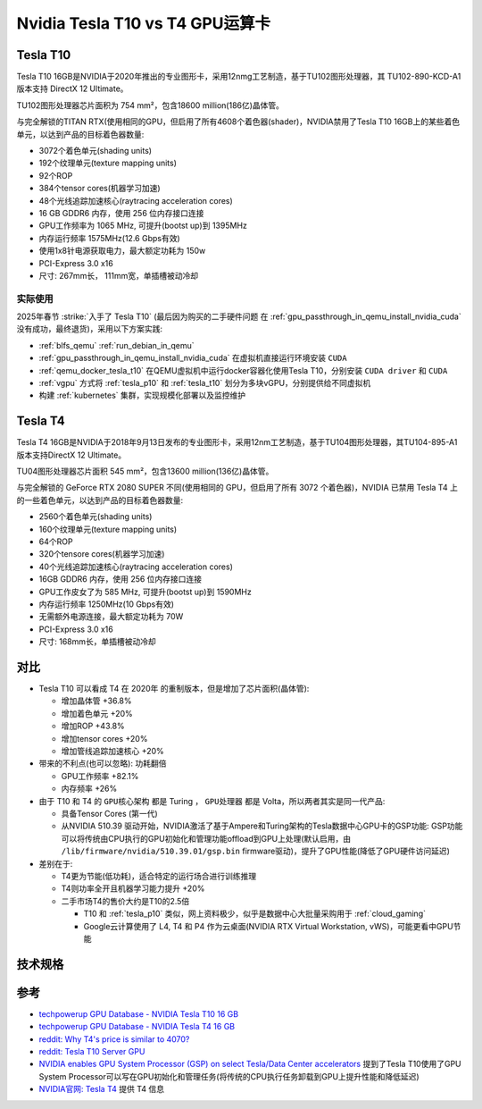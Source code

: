 .. _tesla_t10_vs_t4:

=================================
Nvidia Tesla T10 vs T4 GPU运算卡
=================================

.. _tesla_t10:

Tesla T10
============

Tesla T10 16GB是NVIDIA于2020年推出的专业图形卡，采用12nmg工艺制造，基于TU102图形处理器，其 TU102-890-KCD-A1 版本支持 DirectX 12 Ultimate。

TU102图形处理器芯片面积为 754 mm²，包含18600 million(186亿)晶体管。

与完全解锁的TITAN RTX(使用相同的GPU，但启用了所有4608个着色器(shader)，NVIDIA禁用了Tesla T10 16GB上的某些着色单元，以达到产品的目标着色器数量:

- 3072个着色单元(shading units)
- 192个纹理单元(texture mapping units)
- 92个ROP
- 384个tensor cores(机器学习加速)
- 48个光线追踪加速核心(raytracing acceleration cores)
- 16 GB GDDR6 内存，使用 256 位内存接口连接
- GPU工作频率为 1065 MHz, 可提升(bootst up)到 1395MHz
- 内存运行频率 1575MHz(12.6 Gbps有效)
- 使用1x8针电源获取电力，最大额定功耗为 150w
- PCI-Express 3.0 x16
- 尺寸: 267mm长， 111mm宽，单插槽被动冷却

实际使用
----------

2025年春节 :strike:`入手了 Tesla T10` (最后因为购买的二手硬件问题 在 :ref:`gpu_passthrough_in_qemu_install_nvidia_cuda` 没有成功，最终退货)，采用以下方案实践:

- :ref:`blfs_qemu` :ref:`run_debian_in_qemu`
- :ref:`gpu_passthrough_in_qemu_install_nvidia_cuda` 在虚拟机直接运行环境安装 ``CUDA``
- :ref:`qemu_docker_tesla_t10` 在QEMU虚拟机中运行docker容器化使用Tesla T10，分别安装 ``CUDA driver`` 和 ``CUDA``
- :ref:`vgpu` 方式将 :ref:`tesla_p10` 和 :ref:`tesla_t10` 划分为多块vGPU，分别提供给不同虚拟机
- 构建 :ref:`kubernetes` 集群，实现规模化部署以及监控维护

Tesla T4
===========

Tesla T4 16GB是NVIDIA于2018年9月13日发布的专业图形卡，采用12nm工艺制造，基于TU104图形处理器，其TU104-895-A1 版本支持DirectX 12 Ultimate。

TU04图形处理器芯片面积 545 mm²，包含13600 million(136亿)晶体管。

与完全解锁的 GeForce RTX 2080 SUPER 不同(使用相同的 GPU，但启用了所有 3072 个着色器)，NVIDIA 已禁用 Tesla T4 上的一些着色单元，以达到产品的目标着色器数量:

- 2560个着色单元(shading units)
- 160个纹理单元(texture mapping units)
- 64个ROP
- 320个tensore cores(机器学习加速)
- 40个光线追踪加速核心(raytracing acceleration cores)
- 16GB GDDR6 内存，使用 256 位内存接口连接
- GPU工作皮女了为 585 MHz, 可提升(bootst up)到 1590MHz
- 内存运行频率 1250MHz(10 Gbps有效)
- 无需额外电源连接，最大额定功耗为 70W
- PCI-Express 3.0 x16
- 尺寸: 168mm长，单插槽被动冷却

对比
=======

- Tesla T10 可以看成 T4 在 2020年 的重制版本，但是增加了芯片面积(晶体管):

  - 增加晶体管 +36.8%
  - 增加着色单元 +20%
  - 增加ROP +43.8%
  - 增加tensor cores +20%
  - 增加管线追踪加速核心 +20%

- 带来的不利点(也可以忽略): ``功耗翻倍``

  - GPU工作频率 +82.1%
  - 内存频率 +26%

- 由于 T10 和 T4 的 ``GPU核心架构`` 都是 Turing ， ``GPU处理器`` 都是 Volta，所以两者其实是同一代产品:

  - 具备Tensor Cores (第一代)
  - 从NVIDIA 510.39 驱动开始，NVIDIA激活了基于Ampere和Turing架构的Tesla数据中心GPU卡的GSP功能: GSP功能可以将传统由CPU执行的GPU初始化和管理功能offload到GPU上处理(默认启用，由 ``/lib/firmware/nvidia/510.39.01/gsp.bin`` firmware驱动)，提升了GPU性能(降低了GPU硬件访问延迟)

- 差别在于:

  - T4更为节能(低功耗)，适合特定的运行场合进行训练推理
  - T4则功率全开且机器学习能力提升 +20%
  - 二手市场T4的售价大约是T10的2.5倍

    - T10 和 :ref:`tesla_p10` 类似，网上资料极少，似乎是数据中心大批量采购用于 :ref:`cloud_gaming`
    - Google云计算使用了 L4, T4 和 P4 作为云桌面(NVIDIA RTX Virtual Workstation, vWS)，可能更看中GPU节能

技术规格
==========

.. csv-table:: Tesla T10 vs. T4 vs. P100 vs. P10
   :file: tesla_t10_vs_t4/tesla_spec.csv
   :widths: 20, 20, 20, 20, 20
   :header-rows: 1

参考
======

- `techpowerup GPU Database - NVIDIA Tesla T10 16 GB <https://www.techpowerup.com/gpu-specs/tesla-t10-16-gb.c4036>`_
- `techpowerup GPU Database - NVIDIA Tesla T4 16 GB <https://www.techpowerup.com/gpu-specs/tesla-t4.c3316>`_
- `reddit: Why T4's price is similar to 4070? <https://www.reddit.com/r/nvidia/comments/17l27n3/why_t4s_price_is_similar_to_4070/>`_
- `reddit: Tesla T10 Server GPU <https://www.reddit.com/r/homelab/comments/180ox3v/tesla_t10_server_gpu/>`_
- `NVIDIA enables GPU System Processor (GSP) on select Tesla/Data Center accelerators <https://videocardz.com/newz/nvidia-enables-gpu-system-processor-gsp-on-select-tesla-data-center-accelerators>`_ 提到了Tesla T10使用了GPU System Processor可以写在GPU初始化和管理任务(将传统的CPU执行任务卸载到GPU上提升性能和降低延迟)
- `NVIDIA官网: Tesla T4 <https://www.nvidia.com/en-us/data-center/tesla-t4/>`_ 提供 T4 信息
